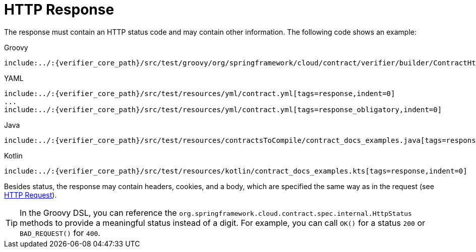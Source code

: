 [[contract-dsl-response]]
= HTTP Response

The response must contain an HTTP status code and may contain other information. The
following code shows an example:

====
[source,groovy,indent=0,subs="verbatim,attributes",role="primary"]
.Groovy
----
include:../:{verifier_core_path}/src/test/groovy/org/springframework/cloud/contract/verifier/builder/ContractHttpDocsSpec.groovy[tags=response,indent=0]
----

[source,yml,indent=0,subs="verbatim,attributes",role="secondary"]
.YAML
----
include:../:{verifier_core_path}/src/test/resources/yml/contract.yml[tags=response,indent=0]
...
include:../:{verifier_core_path}/src/test/resources/yml/contract.yml[tags=response_obligatory,indent=0]
----

[source,java,indent=0,subs="verbatim,attributes",role="secondary"]
.Java
----
include:../:{verifier_core_path}/src/test/resources/contractsToCompile/contract_docs_examples.java[tags=response,indent=0]
----

[source,kotlin,indent=0,subs="verbatim,attributes",role="secondary"]
.Kotlin
----
include:../:{verifier_core_path}/src/test/resources/kotlin/contract_docs_examples.kts[tags=response,indent=0]
----
====

Besides status, the response may contain headers, cookies, and a body, which are
specified the same way as in the request (see xref:_project-features-contract/dsl-request.adoc[HTTP Request]).

TIP: In the Groovy DSL, you can reference the `org.springframework.cloud.contract.spec.internal.HttpStatus`
methods to provide a meaningful status instead of a digit. For example, you can call
`OK()` for a status `200` or `BAD_REQUEST()` for `400`.

